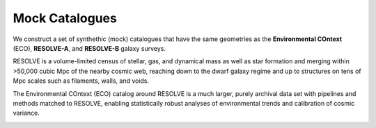.. ECO_Resolve_Catalogues

.. _Mock_Catalogues:
===================
Mock Catalogues
===================

We construct a set of synthethic (mock) catalogues that have the same 
geometries as the **Environmental COntext** (ECO), **RESOLVE-A**, and 
**RESOLVE-B** galaxy surveys.

RESOLVE is a volume-limited census of stellar, gas, and dynamical mass as 
well as star formation and merging within >50,000 cubic Mpc of the nearby 
cosmic web, reaching down to the dwarf galaxy regime and up to structures 
on tens of Mpc scales such as filaments, walls, and voids.

The Environmental COntext (ECO) catalog around RESOLVE is a much larger, purely archival data set with pipelines and methods matched to RESOLVE, enabling statistically robust analyses of environmental trends and calibration of cosmic variance.

.. image:: ../images/full-size-survey.png
    :scale: 50 %